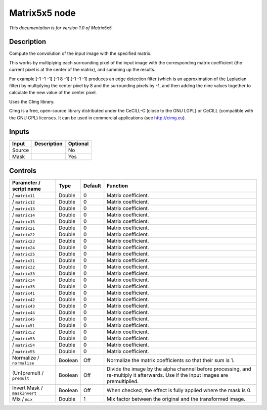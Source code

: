 .. _eu.cimg.CImgMatrix5x5:

Matrix5x5 node
==============

*This documentation is for version 1.0 of Matrix5x5.*

Description
-----------

Compute the convolution of the input image with the specified matrix.

This works by multiplying each surrounding pixel of the input image with the corresponding matrix coefficient (the current pixel is at the center of the matrix), and summing up the results.

For example [-1 -1 -1] [-1 8 -1] [-1 -1 -1] produces an edge detection filter (which is an approximation of the Laplacian filter) by multiplying the center pixel by 8 and the surrounding pixels by -1, and then adding the nine values together to calculate the new value of the center pixel.

Uses the CImg library.

CImg is a free, open-source library distributed under the CeCILL-C (close to the GNU LGPL) or CeCILL (compatible with the GNU GPL) licenses. It can be used in commercial applications (see http://cimg.eu).

Inputs
------

+--------+-------------+----------+
| Input  | Description | Optional |
+========+=============+==========+
| Source |             | No       |
+--------+-------------+----------+
| Mask   |             | Yes      |
+--------+-------------+----------+

Controls
--------

.. tabularcolumns:: |>{\raggedright}p{0.2\columnwidth}|>{\raggedright}p{0.06\columnwidth}|>{\raggedright}p{0.07\columnwidth}|p{0.63\columnwidth}|

.. cssclass:: longtable

+------------------------------+---------+---------+------------------------------------------------------------------------------------------------------------------------------------+
| Parameter / script name      | Type    | Default | Function                                                                                                                           |
+==============================+=========+=========+====================================================================================================================================+
|   / ``matrix11``             | Double  | 0       | Matrix coefficient.                                                                                                                |
+------------------------------+---------+---------+------------------------------------------------------------------------------------------------------------------------------------+
|   / ``matrix12``             | Double  | 0       | Matrix coefficient.                                                                                                                |
+------------------------------+---------+---------+------------------------------------------------------------------------------------------------------------------------------------+
|   / ``matrix13``             | Double  | 0       | Matrix coefficient.                                                                                                                |
+------------------------------+---------+---------+------------------------------------------------------------------------------------------------------------------------------------+
|   / ``matrix14``             | Double  | 0       | Matrix coefficient.                                                                                                                |
+------------------------------+---------+---------+------------------------------------------------------------------------------------------------------------------------------------+
|   / ``matrix15``             | Double  | 0       | Matrix coefficient.                                                                                                                |
+------------------------------+---------+---------+------------------------------------------------------------------------------------------------------------------------------------+
|   / ``matrix21``             | Double  | 0       | Matrix coefficient.                                                                                                                |
+------------------------------+---------+---------+------------------------------------------------------------------------------------------------------------------------------------+
|   / ``matrix22``             | Double  | 0       | Matrix coefficient.                                                                                                                |
+------------------------------+---------+---------+------------------------------------------------------------------------------------------------------------------------------------+
|   / ``matrix23``             | Double  | 0       | Matrix coefficient.                                                                                                                |
+------------------------------+---------+---------+------------------------------------------------------------------------------------------------------------------------------------+
|   / ``matrix24``             | Double  | 0       | Matrix coefficient.                                                                                                                |
+------------------------------+---------+---------+------------------------------------------------------------------------------------------------------------------------------------+
|   / ``matrix25``             | Double  | 0       | Matrix coefficient.                                                                                                                |
+------------------------------+---------+---------+------------------------------------------------------------------------------------------------------------------------------------+
|   / ``matrix31``             | Double  | 0       | Matrix coefficient.                                                                                                                |
+------------------------------+---------+---------+------------------------------------------------------------------------------------------------------------------------------------+
|   / ``matrix32``             | Double  | 0       | Matrix coefficient.                                                                                                                |
+------------------------------+---------+---------+------------------------------------------------------------------------------------------------------------------------------------+
|   / ``matrix33``             | Double  | 0       | Matrix coefficient.                                                                                                                |
+------------------------------+---------+---------+------------------------------------------------------------------------------------------------------------------------------------+
|   / ``matrix34``             | Double  | 0       | Matrix coefficient.                                                                                                                |
+------------------------------+---------+---------+------------------------------------------------------------------------------------------------------------------------------------+
|   / ``matrix35``             | Double  | 0       | Matrix coefficient.                                                                                                                |
+------------------------------+---------+---------+------------------------------------------------------------------------------------------------------------------------------------+
|   / ``matrix41``             | Double  | 0       | Matrix coefficient.                                                                                                                |
+------------------------------+---------+---------+------------------------------------------------------------------------------------------------------------------------------------+
|   / ``matrix42``             | Double  | 0       | Matrix coefficient.                                                                                                                |
+------------------------------+---------+---------+------------------------------------------------------------------------------------------------------------------------------------+
|   / ``matrix43``             | Double  | 0       | Matrix coefficient.                                                                                                                |
+------------------------------+---------+---------+------------------------------------------------------------------------------------------------------------------------------------+
|   / ``matrix44``             | Double  | 0       | Matrix coefficient.                                                                                                                |
+------------------------------+---------+---------+------------------------------------------------------------------------------------------------------------------------------------+
|   / ``matrix45``             | Double  | 0       | Matrix coefficient.                                                                                                                |
+------------------------------+---------+---------+------------------------------------------------------------------------------------------------------------------------------------+
|   / ``matrix51``             | Double  | 0       | Matrix coefficient.                                                                                                                |
+------------------------------+---------+---------+------------------------------------------------------------------------------------------------------------------------------------+
|   / ``matrix52``             | Double  | 0       | Matrix coefficient.                                                                                                                |
+------------------------------+---------+---------+------------------------------------------------------------------------------------------------------------------------------------+
|   / ``matrix53``             | Double  | 0       | Matrix coefficient.                                                                                                                |
+------------------------------+---------+---------+------------------------------------------------------------------------------------------------------------------------------------+
|   / ``matrix54``             | Double  | 0       | Matrix coefficient.                                                                                                                |
+------------------------------+---------+---------+------------------------------------------------------------------------------------------------------------------------------------+
|   / ``matrix55``             | Double  | 0       | Matrix coefficient.                                                                                                                |
+------------------------------+---------+---------+------------------------------------------------------------------------------------------------------------------------------------+
| Normalize / ``normalize``    | Boolean | Off     | Normalize the matrix coefficients so that their sum is 1.                                                                          |
+------------------------------+---------+---------+------------------------------------------------------------------------------------------------------------------------------------+
| (Un)premult / ``premult``    | Boolean | Off     | Divide the image by the alpha channel before processing, and re-multiply it afterwards. Use if the input images are premultiplied. |
+------------------------------+---------+---------+------------------------------------------------------------------------------------------------------------------------------------+
| Invert Mask / ``maskInvert`` | Boolean | Off     | When checked, the effect is fully applied where the mask is 0.                                                                     |
+------------------------------+---------+---------+------------------------------------------------------------------------------------------------------------------------------------+
| Mix / ``mix``                | Double  | 1       | Mix factor between the original and the transformed image.                                                                         |
+------------------------------+---------+---------+------------------------------------------------------------------------------------------------------------------------------------+
